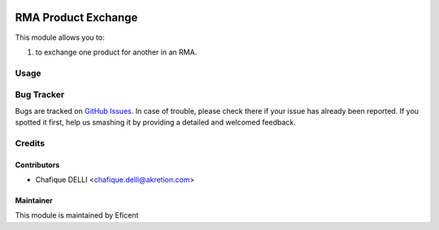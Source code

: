 .. image:: https://img.shields.io/badge/licence-LGPL--3-blue.svg
    :alt: License LGPL-3

====================
RMA Product Exchange
====================

This module allows you to:

#. to exchange one product for another in an RMA.

Usage
=====

Bug Tracker
===========

Bugs are tracked on `GitHub Issues
<https://github.com/Eficent/stock-rma/issues>`_. In case of trouble, please
check there if your issue has already been reported. If you spotted it first,
help us smashing it by providing a detailed and welcomed feedback.

Credits
=======

Contributors
------------

* Chafique DELLI <chafique.delli@akretion.com>

Maintainer
----------

This module is maintained by Eficent
